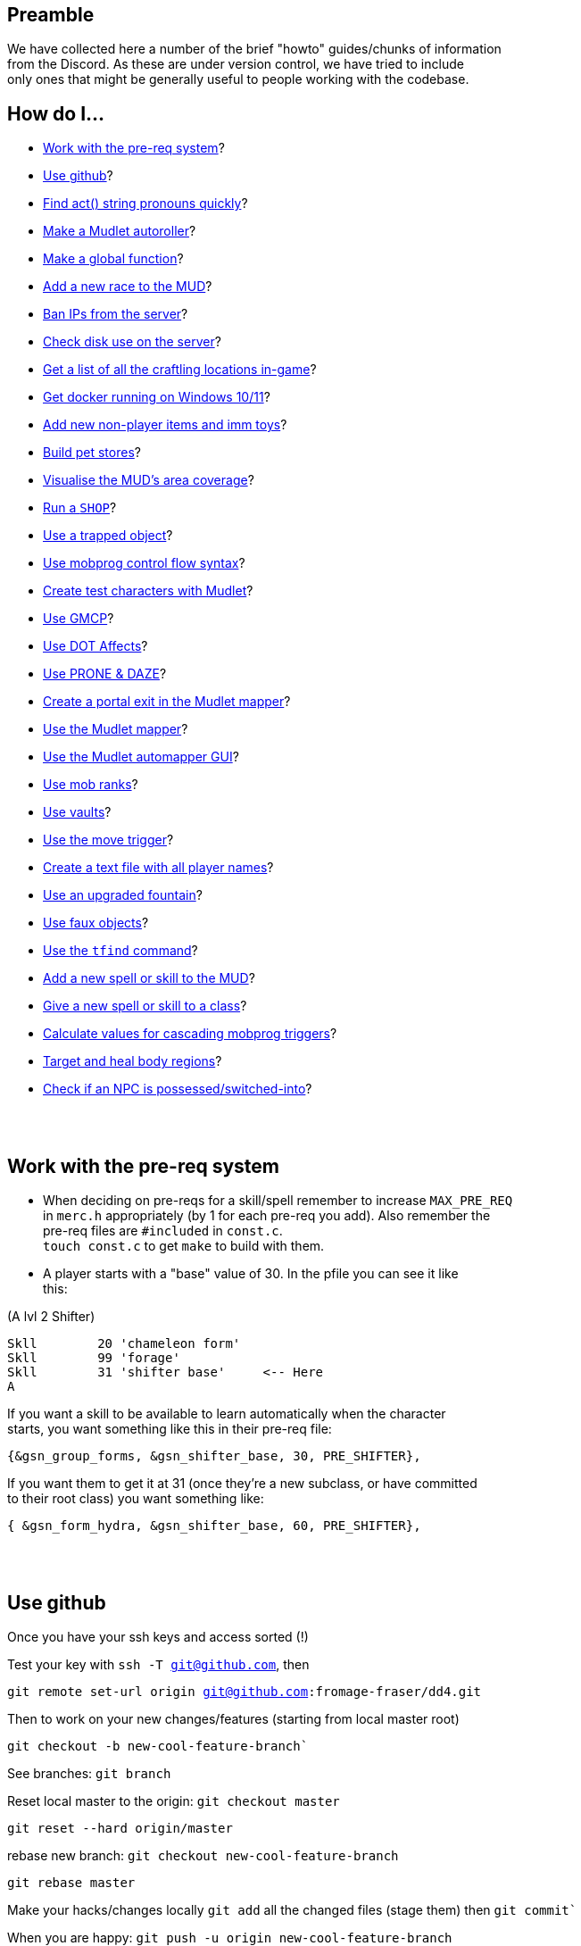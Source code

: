 :data-uri:
:imagesdir: ascd_img

== Preamble

We have collected here a number of the brief "howto" guides/chunks of information +
from the Discord.  As these are under version control, we have tried to include +
only ones that might be generally useful to people working with the codebase. +

// Unapologetically haphazard, as befits the nature of their composition and collection. ;)

== How do I...

* <<The-pre-req-system>>?
* <<using-github>>?
* <<act-string-pronouns>>?
* <<mudlet-autoroller>>?
* <<making-global-function>>?
* <<adding-new-race>>?
* <<ban-ips-from-server>>?
* <<check-disk-use>>?
* <<craftloc>>?
* <<run-docker-windows>>?
* <<np-items-imm-toys>>?
* <<build-pet-stores>>?
* <<mud-visualisation>>?
* <<run-a-shop>>?
* <<trapped-objects>>?
* <<mobprog-control-flow>>?
* <<create-test-chars>>?
* <<use-GMCP>>?
* <<dot-effects>>?
* <<prone-and-daze>>?
* <<create-portal>>?
* <<mudlet-mapper>>?
* <<mudlet-automapper-gui>>?
* <<mob-ranks>>?
* <<vaults>>?
* <<move-prog>>?
* <<player-name-text-file>>?
* <<upgraded-fountain>>?
* <<fake-objects>>?
* <<tfind>>?
* <<add-new-skill>>?
* <<new-skill-to-class>>?
* <<calculate-trig-values>>?
* <<target-body-parts>>?
* <<check-if-switched>>?

{nbsp} +
{nbsp} +

== Work with the pre-req system [[The-pre-req-system]]

* When deciding on pre-reqs for a skill/spell remember to increase `MAX_PRE_REQ` +
in `merc.h` appropriately (by 1 for each pre-req you add).  Also remember the +
pre-req files are `#included` in `const.c`. +
`touch const.c` to get `make` to build with them. +

* A player starts with a "base" value of 30.  In the pfile you can see it like +
this:

(A lvl 2 Shifter) +
[source, c]
Skll        20 'chameleon form'
Skll        99 'forage'
Skll        31 'shifter base'     <-- Here
A

If you want a skill to be available to learn automatically when the character +
starts, you want something like this in their pre-req file: +

`{&gsn_group_forms,              &gsn_shifter_base,      30,    PRE_SHIFTER},`

If you want them to get it at 31 (once they're a new subclass, or have committed +
to their root class) you want something like:

`{ &gsn_form_hydra,        &gsn_shifter_base,    60,    PRE_SHIFTER},`

{nbsp} +
{nbsp} +

== Use github [[using-github]]

Once you have your ssh keys and access sorted (!)

Test your key with `ssh -T git@github.com`, then

`git remote set-url origin git@github.com:fromage-fraser/dd4.git`

Then to work on your new changes/features (starting from local master root)

`git checkout -b new-cool-feature-branch``

See branches: `git branch`

Reset local master to the origin: `git checkout master`

`git reset --hard origin/master`

rebase new branch: `git checkout new-cool-feature-branch`

`git rebase master`

Make your hacks/changes locally
`git add` all the changed files (stage them) then
`git commit``

When you are happy: `git push -u origin new-cool-feature-branch`

Go to https://github.com/fromage-fraser/dd4/branches and create a pull request

Once your PR is approved and merged:
[source,bash]
git checkout master
git reset --hard origin/master
git pull

If you wish to then delete your local branch use +
`git branch -d new-cool-feature-branch`

If you want to overwrite local changes with a pull: +
`git fetch --all`
`git reset --hard origin/master`

If you want to check out (and locally name) a remote branch for local testings: +
`git checkout -b infamy-table origin/infamy-table` +
then to delete it after testing (may need to switch to another branch first): +
`git branch –-delete infamy-table`

=== other git notes

- After you make enough changes in a branch, github will sometimes stop asking +
you if you want to make a PR with future changes.  Sometimes you just have to +
create a PR the long way (via code > branches).

- Sometimes you can make things work by merging master/main into your branch if +
stuff has been merged in the meantime.

- While working in a feature branch, if you want to switch to another (say, +
master) while saving current uncommitted changes, use git stash before swapping +
branches.

- When returning to the branch you stashed from, use git stash pop to reapply +
the changes (and remove them from stash) or git stash apply to reapply changes +
and leave them in stash (in case you then want to go and apply them to other +
branches).

- git tries hard to stop you losing work. Some useful commands are `stash` +
(e.g. you quickly want to stash changes and switch branches or do something) +
and `reflog` (shows you all of the intermediate commits after merges, rebases, +
etc)

- You can just commit all the time, even if things don't work. rebase will let +
you tidy up the changes later (e.g. squashing them all together). If you commit, +
then you can always get your changes back and see all these commits via `reflog`. +


[source, "bash]
git reflog -n 10
2103f90 (HEAD -> master, origin/master, origin/HEAD) HEAD@{0}: pull: Fast-forward
0a01750 HEAD@{1}: rebase (finish): returning to refs/heads/master
0a01750 HEAD@{2}: rebase (start): checkout origin/master
d5a01d1 HEAD@{3}: checkout: moving from scribe to master
8c784fe (scribe) HEAD@{4}: commit: Scribe building tool
b364f28 HEAD@{5}: rebase (finish): returning to refs/heads/scribe
b364f28 HEAD@{6}: rebase (fixup): Scribe building tool
ea066ba HEAD@{7}: rebase (start): checkout d5a01d1f843356d9c804800448fab72695401a25
60e1009 HEAD@{8}: commit: Scribe building tool
ea066ba HEAD@{9}: rebase (finish): returning to refs/heads/scribe

You can then do things like `git reset --hard d5a01d1` or +
`git reset --hard HEAD@{3}` to reset to older versions. Though `reset --hard` +
is the nuclear option as you will lost uncommitted changes.

`git remote show origin` shows you what git thinks about things

Prefacing branch names with the date is a good way to avoid re-using names.

{nbsp} +
{nbsp} +

== Find act() string pronouns quickly [[act-string-pronouns]]
These are in `comm.c` (and can be seen a lot in use in `interp.c`) but this is +
a quick reference.

``$s = his/her (ch) +
$S = his/her (vict) +
$m = him/her (ch) +
$M = him/her (vict) +
$e = he/she (ch) +
$E = he/she (vict) +
$n = name (ch) +
$N = name (vict) +
$c = capitalised name (ch) +
$C = capitalised name (vict)`` +

{nbsp} +
{nbsp} +

== Make a Mudlet autoroller [[mudlet-autoroller]]

Make a trigger called "Autoroller".  You want to set the trigger to be a perl +
regex and use this as the regex: +
`^Str:\s+(\d+)\s+Int:\s+(\d+)\s+Wis:\s+(\d+)\s+Dex:\s+(\d+)\s+Con:\s+(\d+)`

Use this as the script your trigger, uh, triggers:
[source, lua]
----
str = matches[2]
inte = matches[3]
wis = matches[4]
dex = matches[5]
con = matches[6]
total = str + inte + wis + dex + con

function isMax(total)
  max = 79
  echo "  Total: "
  display(total)
  if (total < max) then send("n") end
end

isMax(total)
----

Don't forget to activate the trigger!

{nbsp} +
{nbsp} +

== Make a global function [[making-global-function]]

To make a global function someplace - need to define it in `merc.h` +
`void    check_group_bonus                     (CHAR_DATA *ch) ;`

{nbsp} +
{nbsp} +

== Add a new race to the MUD [[adding-new-race]]

- Increase `MAX_RACE` in `merc.h` by the number of new races you are adding. +

- Add race to
[source, "c"]
#define RACE_NONE        0
#define RACE_HUMAN       1...

etc in `merc.h`

- Extend `race_table` in `const.c`

- Update `deity_info_table` in `deity.c` with new races.  Also add to  +
`do_pantheon`.

- Check `do_push` skill as it has racial bonuses/penalties for most of the races.

- Make any code changes to support special tests or abilities for new races +
   (example: Sahuagin/Grung dehydration meter and swimming/diving abilities).

- Make sure PC creation works (add race to `comm.c`, test creation of ALL +
new races, particularly that their racial skills operate correctly)

- Add helpfile entries (`helpfile.are`, `RACES` entry, entry for +
`YOURNEWRACESNAME`)

- Update website (or at least send imm responsible for it information to do so).

{nbsp} +
{nbsp} +

== Ban IPs from the server [[ban-ips-from-server]]

From the shell +
`sudo ufw deny from xxx.xxx.xxx.xxx` +
Where `xxx.` etc is the IP to ban.

You can also ban a subnet with for example: +
`sudo ufw deny from 203.0.113.0/24` but I wouldn't do this unless we were +
really getting problems.

More commands for ufw https://www.digitalocean.com/community/tutorials/ufw-essentials-common-firewall-rules-and-commands[here] +

If you're experiencing  weirdness generally it can be a good idea to turn it +
off temporarily with `sudo ufw disable` to check it's not blocking a port/ports +
you need open.

{nbsp} +
{nbsp} +

== Check disk use on the server [[check-disk-use]]

From the root directory you're interested in, execute +
`sudo du -hs * | sort -rh | head -20` +
where head value is the top X number of files/directories by disk space use.

Check available space with `df`, the relevant line in its output is +
`/dev/vda1       81120644 34688584  46415676  43% /`

{nbsp} +
{nbsp} +

== Get a list of all the craftling locations in-game [[craftloc]]
Use "help craftloc" in-game to get a list of all the spell- and physical +
crafting locations.  See below:

image:craftloc.webp[Capture.PNG,600,,]

{nbsp} +
{nbsp} +

== Get docker running on Windows 10/11 [[run-docker-windows]]

- Need Docker for Windows Desktop, Windows Subsystem for Linux (2, with a distro +
 also installed--Ubuntu is good), VM enabled in BIOS, and Hyper-V activated

- With distro installed, install `make`, `docker`, and `docker-compose`

- use Powershell terminal in Visual Studio Code

`docker-compose build --no-cache server` +
`docker-compose up -d server`

MUD will be on local port 8888

Also for dev build: +
`docker-compose run --rm --service-ports dev`

On 127.0.0.1 port 18888

{nbsp} +
{nbsp} +

== Add new non-player items and imm toys [[np-items-imm-toys]]

Usually these have been created in `limbo.are`, which has the VNUMs 0-100 +
assigned.  We've filled them up now though, so start new ones from VNUM 500. +

Still create them in the same file, just be aware that you probably don't want +
to assign 500-600 to a new area or whatever.

{nbsp} +
{nbsp} +

== Build pet stores [[build-pet-stores]]

// // - Flag the room the shopkeeper is in We have introduced the high-level target skill and regenerate spell as part of the post-70 abilities roadmap.  They permit, respectively, the targeting and healing of damage ("trauma") that is localised to body regions. Both abilities are available to PCs and NPCs.

The target skill takes one of the following as an argument: head, eye, arm, leg, heart, tail and torso (or body).

Generally speaking, you will only be able to target a body region that a PC or NPC has, based on (NPC) their BODY_FORM information or (PC) race (some have tails, Yuan-ti don't have legs etc) and form (for shifters and shifter subclasses).  Counter-intuitive results should be regarded as bugs, and fixed.

A successful targeted strike will inflict trauma of the appropriate type.  Different types of trauma have different effects, but will usually include some stat penalty and will not wear off naturally.  Instead, trauma must be healed by the regenerate spell.  This can be paid for at a healer, cast randomly by a spec_cast_adept or spec_cast_orb mobile, or obtained as a potion, pill, etc from the world.

A successful targeted strike also has a chance of disarming body part weapons associated with the region.  To support this, the following values can be applied to weapons, lights, and armour that have the ITEM_BODY_PART flag.  It should be applied as value[0] for weapons and lights, and value[1] for armour, to avoid clashing with already-used values. A 0 or value not in this list will mean the body part is assumed to be undisarmable.

1 - head
2 - eye
3 - arm
4 - leg
5 - heart
6 - tail
// 7 - torso/central massWe have introduced the high-level target skill and regenerate spell as part of the post-70 abilities roadmap.  They permit, respectively, the targeting and healing of damage ("trauma") that is localised to body regions. Both abilities are available to PCs and NPCs.

The target skill takes one of the following as an argument: head, eye, arm, leg, heart, tail and torso (or body).

Generally speaking, you will only be able to target a body region that a PC or NPC has, based on (NPC) their BODY_FORM information or (PC) race (some have tails, Yuan-ti don't have legs etc) and form (for shifters and shifter subclasses).  Counter-intuitive results should be regarded as bugs, and fixed.

A successful targeted strike will inflict trauma of the appropriate type.  Different types of trauma have different effects, but will usually include some stat penalty and will not wear off naturally.  Instead, trauma must be healed by the regenerate spell.  This can be paid for at a healer, cast randomly by a spec_cast_adept or spec_cast_orb mobile, or obtained as a potion, pill, etc from the world.

A successful targeted strike also has a chance of disarming body part weapons associated with the region.  To support this, the following values can be applied to weapons, lights, and armour that have the ITEM_BODY_PART flag.  It should be applied as value[0] for weapons and lights, and value[1] for armour, to avoid clashing with already-used values. A 0 or value not in this list will mean the body part is assumed to be undisarmable.

1 - head
2 - eye
3 - arm
4 - leg
5 - heart
6 - tail
7 - torso/central massWe have introduced the high-level target skill and regenerate spell as part of the post-70 abilities roadmap.  They permit, respectively, the targeting and healing of damage ("trauma") that is localised to body regions. Both abilities are available to PCs and NPCs.

The target skill takes one of the following as an argument: head, eye, arm, leg, heart, tail and torso (or body).

Generally speaking, you will only be able to target a body region that a PC or NPC has, based on (NPC) their BODY_FORM information or (PC) race (some have tails, Yuan-ti don't have legs etc) and form (for shifters and shifter subclasses).  Counter-intuitive results should be regarded as bugs, and fixed.

A successful targeted strike will inflict trauma of the appropriate type.  Different types of trauma have different effects, but will usually include some stat penalty and will not wear off naturally.  Instead, trauma must be healed by the regenerate spell.  This can be paid for at a healer, cast randomly by a spec_cast_adept or spec_cast_orb mobile, or obtained as a potion, pill, etc from the world.

A successful targeted strike also has a chance of disarming body part weapons associated with the region.  To support this, the following values can be applied to weapons, lights, and armour that have the ITEM_BODY_PART flag.  It should be applied as value[0] for weapons and lights, and value[1] for armour, to avoid clashing with already-used values. A 0 or value not in this list will mean the body part is assumed to be undisarmable.

1 - head
2 - eye
3 - arm
4 - leg
5 - heart
6 - tail
7 - torso/central massWe have introduced the high-level target skill and regenerate spell as part of the post-70 abilities roadmap.  They permit, respectively, the targeting and healing of damage ("trauma") that is localised to body regions. Both abilities are available to PCs and NPCs.

The target skill takes one of the following as an argument: head, eye, arm, leg, heart, tail and torso (or body).

Generally speaking, you will only be able to target a body region that a PC or NPC has, based on (NPC) their BODY_FORM information or (PC) race (some have tails, Yuan-ti don't have legs etc) and form (for shifters and shifter subclasses).  Counter-intuitive results should be regarded as bugs, and fixed.

A successful targeted strike will inflict trauma of the appropriate type.  Different types of trauma have different effects, but will usually include some stat penalty and will not wear off naturally.  Instead, trauma must be healed by the regenerate spell.  This can be paid for at a healer, cast randomly by a spec_cast_adept or spec_cast_orb mobile, or obtained as a potion, pill, etc from the world.

A successful targeted strike also has a chance of disarming body part weapons associated with the region.  To support this, the following values can be applied to weapons, lights, and armour that have the ITEM_BODY_PART flag.  It should be applied as value[0] for weapons and lights, and value[1] for armour, to avoid clashing with already-used values. A 0 or value not in this list will mean the body part is assumed to be undisarmable.

1 - head
2 - eye
3 - arm
4 - leg
5 - heart
6 - tail
7 - torso/central mass`ROOM_PET_SHOP` (4096)
- Make the pet store owner a shopkeeper that doesn't buy/sell any kind +of item; +
their entry in `#SHOPS` might look like this: +
`27206 0 0 0 0 0 100 100 0 23            Kianar`
- Make a noexit room to store the pets you want to sell that is ONE VNUM HIGHER +
than the pet store (very important).
- Reset all your pets in that room.  Make sure they're flagged `ACT_PET`.

{nbsp} +
{nbsp} +

== Visualise the MUD's area coverage [[mud-visualisation]]

Visualisation of all the MUD areas and the level ranges they cover.  Best to +
view zoomed out at 50%.

https://docs.google.com/spreadsheets/d/1Cq9jkegjZ5bVX6m-mypVLnw0j6xMvlgsRgE_nySDNTI/edit#gid=0[MUD level visualiser]

{nbsp} +
{nbsp} +

== Run a `SHOP` [[run-a-shop]]

To set the level of an item sold in a shop, use the `<cost-per-day:number>` field. +
[source, "bash"]
map Undersea ocean deep~
a map of Undersea - the ocean deep~
A map of the 'ocean deep' area of Undersea lies here.~
~
2 0 1|16384
5~ ~ ~ ~
1 0 5 <--- This value here.

If using MZF this value gets overwritten by 0 when you save, so must be edited +
manually.

There will be a little bit of wobble on this item level (`number_fuzzy()`) +
unless you also add the `ITEM_DONOT_RANDOMISE` flag to the item.

Notes on `#SHOPS` values +
`27214 10 17 0 0 0 100 10 0 23      Dude the Dudemeister`

- First number is the VNUM of the mob.
- 2nd through 6th numbers are the ITEM_TYPEs the mob will buy/sell
- 7th number is the markup (vs "item value") the shopkeeper will sell at. +
100 == sell_price is double the value.
- 8th number is the percentage of the value shopkeeper will pay players for items. +
- 9th and 10th numbers are the shop's opening hours.  If you want them to be +
always open these hours should be 0 and 23.

Note: If a shopkeeper already has one of the items you try to sell them, the +
value they will pay is reduced by 50% for each copy.  So if they had a 40% buy +
discount, what you'd get from selling them a third copy of something would be +
base_value * 0.4 * 0.5 * 0.5. +

{nbsp} +
{nbsp} +

== Use a trapped object [[trapped-objects]]

`trap.c` has more details if you're looking for them.

Example trapped object:
[source, "bash"]
nice chest~
a nice chest~
A nice chest is here.  It is nice.~
~
15 2097152 1|512 5 20 0
150~ 13~ 27207~ 0~
105 0 0

The 2097152 (`BIT_21`) is the 'this is a trap' flag.  Any item (I think?) can +
be trapped, just by sticking this flag on it.

The 1|512 flags are `TRAP_EFF`s, which are basically "what does the trap trigger +
on?"  They reference the following, and may be stacked. They will overwrite the +
take/wear bits (meaning you can't take/wear a trap?)

[source, "c"]
TRAP_EFF_MOVE           BIT_0 (1)    /* trigger on movement */
TRAP_EFF_OBJECT         BIT_1 (2)    /* trigger on get or put */
TRAP_EFF_ROOM           BIT_2 (4)    /* affect all in room */
TRAP_EFF_NORTH          BIT_3 (8)    /* movement in this direction */
TRAP_EFF_EAST           BIT_4 (16)
TRAP_EFF_SOUTH          BIT_5 (32)
TRAP_EFF_WEST           BIT_6 (64)
TRAP_EFF_UP             BIT_7 (128)
TRAP_EFF_DOWN           BIT_8 (256)
TRAP_EFF_OPEN           BIT_9 (512)  /* trigger on open */


5 is the damage type.  Options are:

[source, "c"]
TRAP_DAM_SLEEP          -1
TRAP_DAM_TELEPORT        0
TRAP_DAM_FIRE            1
TRAP_DAM_COLD            2
TRAP_DAM_ACID            3
TRAP_DAM_ENERGY          4
TRAP_DAM_BLUNT           5
TRAP_DAM_PIERCE          6
TRAP_DAM_SLASH           7
TRAP_DAM_POISON          8
TRAP_DAM_SNARE           9

20 is the number of charges the trap has before it is exhausted.  I don't think +
0 is important.

`150~ 13~ 27207~ 0~` are capacity, pickable etc flags, and key vnum for the +
container, but could be anything depending on what you trap. The 13 must be the +
combined flags on containers--1|4|8 will not work. +

MZF (spit) will delete trap settings you add when it saves to Envy 1.0 format. +

The imm commands `trapstat`, `trapremove`, `traplist`, and `trapset` exist and +
have been tidied up. You can view them in `wizhelp`.

{nbsp} +
{nbsp} +

== Use mobprog control flow syntax [[mobprog-control-flow]]

Example control flow for MOBProgs:
[source, "bash"]
>speech_prog p I like poking people~
if isnpc($n)
   chuckle
   poke $n
else
   if level($n) <= 5
   or isgood($n)
      tell $n I would rather you did not poke me.
   else
      if level($n)>15
         scream
         say Ya know $n. I hate being poked.
         kill $n
         break
      endif
      slap $n
      shout MOMMY!!! $N is poking me.
   endif
endif
~

{nbsp} +
{nbsp} +

== Create test characters with Mudlet [[create-test-chars]]

To make new test characters quickly on Mudlet; pretty straightforward if you want to add optional race/gender etc too.
[source, "lua"]
Alias name: nc
Pattern: ^nc (.+)$
Script:
target_class = matches[2]
send ("t".. target_class)
send("yes")
send("1q2w3e4r")
send("1q2w3e4r")
send("y")
send("y")
send("a")
send("y")
send("m")
send("y")
if (target_class == "necromancer") then
  target_class = "mage"
end
if (target_class == "warlock") then
  target_class = "mage"
end
if (target_class == "templar") then
  target_class = "cleric"
end
if (target_class == "druid") then
  target_class = "cleric"
end
if (target_class == "ninja") then
  target_class = "thief"
end
if (target_class == "bounty") then
  target_class = "thief"
end
if (target_class == "thug") then
  target_class = "warrior"
end
if (target_class == "knight") then
  target_class = "warrior"
end
if (target_class == "infernalist") then
  target_class = "psionic"
end
if (target_class == "witch") then
  target_class = "psionic"
end
if (target_class == "werewolf") then
  target_class = "shifter"
end
if (target_class == "vampire") then
  target_class = "shifter"
end
if (target_class == "monk") then
  target_class = "brawler"
end
if (target_class == "martist") then
  target_class = "brawler"
end
if (target_class == "barbarian") then
  target_class = "ranger"
end
if (target_class == "bard") then
  target_class = "ranger"
end
if (target_class == "engineer") then
  target_class = "smithy"
end
if (target_class == "alchemist") then
  target_class = "smithy"
end
send (target_class)
send("y")
send("y")
send("y")
send("y")

Note that 'martialartist' -> 'martist' and 'bountyhunter' -> 'bounty' above.

I find it's good to have a separate Mudlet account just for test characters  +
that you can put food/drink triggers on.  I have also created this alias on my +
imm to light/pie/drink/sack/aqualung the characters up once they're in (I +
usually do it with a bunch of expandAlias() and loops but here're the raw +
commands):

[source, "lua"]
Alias name: nb
Pattern: ^nb (.+)$
Script:
target = matches[2]
send("oload 21 1")
send("give light " .. target)
send("force " .. target .. " wear light")
send("oload 97 1")
send("give stat " .. target)
send("force " .. target .. " wear stat")
send("oload 23571 1")
send("give skin " ..target)
send("oload 4529 1")
send("give sack " .. target)
send("oload 3009 1 15")
send("give pie " .. target)
send("give pie " .. target)
send("give pie " .. target)
send("give pie " .. target)
send("give pie " .. target)
send("give pie " .. target)
send("give pie " .. target)
send("give pie " .. target)
send("give pie " .. target)
send("give pie " .. target)
send("give pie " .. target)
send("give pie " .. target)
send("give pie " .. target)
send("give pie " .. target)
send("give pie " .. target)
send("oload 27334 1")
send("give box " .. target)
send("force " .. target .. " wear box")
send("force " .. target .. " put all.pie sack")
send("restore " .. target)

{nbsp} +
{nbsp} +

== Use GMCP [[use-GMCP]]

Have added the following patch to the mud https://github.com/g7138580/protocol_gmcp[here]. This enables +
https://www.zuggsoft.com/zmud/mxp.htm[MXP] and GMCP--the later is used by Mudlet.
Mudlet will handle +
the information sent out of bounds, and will via the LUA scripting +
language render it within the interface as you want.

==== Key things to know

`void gmcp_update( void )` in `update.c` +
This contains all the information we send to the client. It has basic +
information at present. All of which is defined in detail in the structures in +
`protocol.c` and `protocol.h`

If we want to add something say like smithy empowerment, these are the places +
to do it.

`protocol.c:` +
[source, "c"]
const struct gmcp_package_struct GMCPPackageTable[GMCP_PACKAGE_MAX+1] =
const struct gmcp_support_struct bGMCPSupportTable[GMCP_SUPPORT_MAX+1] =
const struct gmcp_variable_struct GMCPVariableTable[GMCP_MAX+1] =

`protocol.h` (the typedef enums) +
https://github.com/g7138580/protocol_gmcp[GitHub link]


`GMCP: Mudlet`

What happens in Mudlet?

Nothing at all if you dont tell it anything.

You can type

`lua gmcp`

This is important to understand what the client is actually getting, it will +
show you something like: +

[source, "lua"]
{
  Char = {
    Affect = { {} },
    Base = {
      class = "Smithy",
      name = "Brutus",
      race = "Human"
    },
    Stats = {
      con = "23",
      damroll = "204",
      dex = "22",
      ...


You can only show in the GUI information sent over the GMCP pipe, or that can +
be derived from it.

Generally with the GUI, the process is:

. Tell Mudlet where to put shit, and
. Update it.

If you would like to work on our Mudlet gui, the repo is https://github.com/fromage-fraser/dd-gui[here].

The following is a script that adds some gauges - note we set the value with +
the last line.

NOTE - this IS case sensitive!!

[source, "lua"]
GUI.Health = Geyser.Gauge:new({
  name = "GUI.Health",
},GUI.LeftColumn)
GUI.Health.back:setStyleSheet(GUI.GaugeBackCSS:getCSS())
GUI.GaugeFrontCSS:set("background-color","red")
GUI.Health.front:setStyleSheet(GUI.GaugeFrontCSS:getCSS())
GUI.Health.front:echo("GUI.Health")
GUI.Health:setValue((100/tonumber(gmcp.Char.Vitals.maxhp))*tonumber(gmcp.Char.Vitals.hp),100,tonumber(gmcp.Char.Vitals.hp))

The following is a box and it adds stats to the box:

[source, "lua"]
GUI.Box1 = Geyser.Label:new({
  name = "GUI.Box1",
  x = 0, y = 0,
  width = "100%",
  height = "50%",
},GUI.Right)
GUI.Box1:setStyleSheet(GUI.BoxCSS:getCSS())
GUI.Box1:echo(gmcp.Char.Stats.str.. [[<br/>]]
                              ..gmcp.Char.Stats.dex.. [[<br/>]]
                                ..gmcp.Char.Stats.int.. [[<br/>]]
                                ..gmcp.Char.Stats.con.. [[<br/>]]
                                ..gmcp.Char.Stats.wis.. [[<br/>]]
                                ..gmcp.Char.Stats.dex,"white","10")

{nbsp} +
{nbsp} +

== Use DOT Affects [[dot-effects]]

You can add Damage Over Time (DOT) effects now as a side effect of spells/skills.

Apply this to victim as part of your spell/skill:
[source, "c"]
af.type      = gsn_serrate;
af.duration  = 1;
af.location  = APPLY_NONE;
af.modifier  = 15;
af.bitvector = AFF_DOT;

`af.modifier` will be the damage you get every tick in combat. +
change `af.type` to your spell.

in `const.c` the spell damage description will be what you see in combat. +

[source, "c"]
{
        "serrate", &gsn_serrate,
        TYPE_STR, TAR_IGNORE, POS_FIGHTING,
        spell_null, 0, 0,
        "<231>bl<225>ee<219>d e<213>ff<207>ec<201>t<0>", "!Serrate!"
},

image:bleed_effect.png[Capture.PNG,400,,]

{nbsp} +
{nbsp} +

== Use PRONE & DAZE [[prone-and-daze]]

Ive created a new handler that will update `PRONE` & `DAZED` conditions outside +
of the fight loop, and away from the `WAIT_STATE`. Additionally there are 2 new +
commands in `fight.c` you can use - similar to the old trip command.

To use, it - very simple!

In your skill, add a call to either prone or daze, with 4 fields:

- 1 & 2 fields: ch and victim
- 3rd field is the gsn of the skill (important as it adds to the affect list +
AND the recovery message)
- 4th field is the rounds

Please also add the act info lines (or similar) in your skill before calling the +
prone or daze function

e.g. for prone:
[source, "c"]
    act ("You trip $N and $E goes down!", ch, NULL, victim, TO_CHAR);
    act ("$n trips you and you go down!", ch, NULL, victim, TO_VICT);
    act ("$n trips $N and $E goes down!", ch, NULL, victim, TO_NOTVICT);
    arena_commentary("$n trips up $N.", ch, victim);
    /* trip(ch, victim); */
    prone(ch,victim, gsn_trip, 1);

for daze:
[source, "c"]
    act ("You {Wgrapple{x $N down, winding them.", ch, NULL, victim, TO_CHAR);
    act ("$n {Wgrapples{x you down!", ch, NULL, victim, TO_VICT);
    act ("$n {Wgrapples{x $N down!", ch, NULL, victim, TO_NOTVICT);
    arena_commentary("$n grapples $N to the ground.", ch, victim);

    WAIT_STATE (ch,        2 * PULSE_VIOLENCE);
    WAIT_STATE (victim,    2 * PULSE_VIOLENCE);
    /*  one_hit (ch, victim, gsn_grapple); */
    daze(ch,victim, gsn_grapple, 1);

Note - change the recovery message for your skill in `const.c`!
e.g. for trip:
[source, "c"]
        {
                "trip", &gsn_trip,
                TYPE_STR, TAR_IGNORE, POS_FIGHTING,
                spell_null, 0, 18,
                "", "You get back on your feet."
        },


{nbsp} +
{nbsp} +

== Create a portal exit in the Mudlet mapper [[create-portal]]

Assuming the exit room already exists--while in the room with the portal:

`start mapping`

`set exit -p enter portal NUMBER`

Where NUMBER is the (Mudlet mapper) ID of the room you want the portal to go to.

`stop mapping`

The "enter portal" string should be whatever you type to enter the portal, in +
case it has a different keyword etc.

{nbsp} +
{nbsp} +

== Use the Mudlet mapper [[mudlet-mapper]]

The Mudlet automapper script is very capable but NOT friendly, intuitive or +
forgiving.  If you try to wing your way through using it there will probably be +
tears.  I strongly suggest spending some time learning it before you try mapping +
anything.  Thank me later.  Also, use a recent build of the codebase because I +
have added showing closed doors in autoexits which will help you a LOT.

You can get help on the Mudlet Discord or on demonnic's Discord if you get stuck. +

https://www.youtube.com/watch?v=m6nqwbvEJXc&ab_channel=Chezni[Good intro and advice on dealing with some of the mapper's 'quirkier' behaviour]. +
Watch the whole thing.  Particularly useful in information on how to see rooms +
that have accidentally gotten stacked and how to merge and separate them. Also +
read https://wiki.mudlet.org/w/Manual:Technical_Manual?pk_vid=00b0b3709cacb9b4166392738718be44#Mapper[this].

To get started with the mapper:

- Log in with the character you want to map with.  Go to the area you want to map.
- Make sure you are getting a TELNETGA sequence (check config)
- Click the "Map" icon on Mudlet to bring up the map.
- Type `find prompt` and hopefully it does
- Type map basics and read it.  It should show your room name and exits.  You +
cannot proceed if this is not working.
- If there are portals in your area I suggest typing

`map ignore You step into the shimmering portal...`

so it doesn't mistake you going through one for a new room.

- Toggle on map debug

- Hit `start mapping Name Of New Area You Want To Map`

- Walk around; it'll make a map.

- If something fucks up (or you've finished) type `stop mapping`

You can use commands viewable with map help to save/load/delete your map, or +
use the buttons etc under the Mapper in Mudlet Settings. See my earlier post +
for dealing with portals.

{nbsp} +
{nbsp} +

== Use the Mudlet automapper GUI [[mudlet-automapper-gui]]

Tips:

- You can be in either 'viewing' or 'editing' mode.  Mode changing is accessible +
by right click contextual menu, like most things in the GUI.

- Hold down ALT + mouse left click (off the room boxes) to scroll stuff around +
without messing with it

- A lot of the mouse menu stuff works by left clicking to SELECT a room then +
HOLDING down the right click and RELEASING it on the menu option you want. This +
is quite irritating until you get used to it.

- Tick the ID box so you can see the room numbers.  Particularly useful if you +
 need to manually fix exits (and you will). +

- You can move rooms through 'z-levels' (basically layers) by selecting them, +
selecting 'Move' with right-click and then clicking the + and - buttons to go +
up or down (respectively) through the levels

- Use colour to mark things (access via right click)..  I was using green for +
portals and blue for rooms with important mobs in them

- If things looks screwy or you make an obvious mistake STOP THE MAPPER and try +
and fix it.  The mapper loves to compound errors.

- Move things around and use the exit lines creatively if you run into problems +
with areas not being grids.

- Try and make it so rooms on separate layers ("z-levels") line up as much as +
possible.

- I don't know how to deal with mazes with the mapper yet.

We have Mud School, and should add at least the following I think before +
submitting the MUD to Mudlet listings:

- Midgaard
- The Foundry
- Gremlin Lair
- The Circus
- Dangerous Neighbourhood
- Dwarven Day Care

Other levels suitable for characters up to level 10

The initial linking areas characters are likely to encounter too, perhaps?

{nbsp} +
{nbsp} +

== Use mob ranks [[mob-ranks]]

I've refactored Mob Ranks, such that they live in a new field, alongside the +
species:

They live in their own table now, which contains the name, the multiplier to +
hp & loot chance, and the who-name in `mob.c`

In the above example, `reserved` is used, as I havent added a cyclops species +
yet.

Ranks are:

- rare
- elite
- boss
- common
- world

image:ranks.png[ranks.png,500,,]

{nbsp} +
{nbsp} +

== Use vaults [[vaults]]

Vaults are in!  Vault contents may be checked from anywhere with the vault +
command, but may only be manipulated at banks (i.e. rooms flagged ROOM_VAULT), +
which have been added to every city.

Manipulation commands are `claim`, `lodge`, and `inspect` (analogous to `get`, +
`put`, and `examine`, respectively). `claim` and `lodge` should support +
transporting items in and out of containers in the vault, as well as `all`, +
`all.item`, and `NUM.item` notation.

Closable and lockable containers in your vault should be able to be +
opened/closed and locked/unlocked while they are in there.

`HELP` entries for `VAULT` and `DRAGONHOARD` have been added.

Vault contents are saved as `Charname.vault` files in the player directories.

Current vault item number limits are char level * 2 (minimum 20) and weight +
limits are ch->level * 10 (minimum 100), but easy enough to tweak if that ends +
up being too generous or too stingy.

{nbsp} +
{nbsp} +

== Use the move trigger [[move-prog]]
New mobprog trigger added:

[source, "bash"]
Syntax: >move_prog <PERCENTAGE> <DIRECTION/S>~
... commands...
~
|

The first argument is the percentage likelihood of the trigger firing when a +
character tries to move in `<DIRECTION>` (being a word such as "north",  "south" +
etc) out of the room. It's better to have a separate trigger for each direction, +
 though you can combine all directions in a single trigger, like: +
 `>move_prog 75 north south up~`.  However, if you have multiple directions in +
 a single trigger you won't know which one the player triggered it on and can't +
 pass that information/knowledge on to your commands.

If the trigger fires, the player will NOT automatically move in the direction +
they entered, so you will have to `mptransfer` them if you want them to move +
(and probably then do something like `mpat $n mpforce $n look`). +

 It's probably not a great idea to have multiple mobs with this trigger in (or +
 potentially in) the same room.

Have tested it with grouped characters, single chars, and imms.  Have also +
updated the mobprog doc on the website & added it to the repo.  Combined with +
wisinvis mobs it should be fun for doing traps and mazes and who know what +
other horrors.  Perhaps you could even use it to fake some kind of randomised +
wilderness type area?

{nbsp} +
{nbsp} +

== Create a text file with all player names [[player-name-text-file]]
To create a text file containing all the player file names:
[source, "bash"]
 find /home/ddhost/dd4/player -type f -printf '%p\n' > /home/ddhost/dd4/player/playerlist.txt

{nbsp} +
{nbsp} +

== Use an upgraded fountain [[upgraded-fountain]]

Fountains may now have any kind of liquid in them that is in `liq_table` in +
`const.c`.  Just set `obj->value[2]` in the area file entry for the fountain to +
the index of the liquid you want the fountain to supply.

Containers may be "filled" with the fountain liquid so long as they don't +
already have a different liquid in them.  If they do, you can just empty the +
container first.

A non-zero value for `obj->value[3]` means the fountain is poisoned.

image:fountain.png[fountain.png,500,,]

{nbsp} +
{nbsp} +

== Use faux objects [[fake-objects]]

Have created `ACT_OBJECT` and `ACT_NOFIGHT` as NPC act types and `ITEM_REMAINS` +
as an item type (basically a "corpse" for mobs that are flagged `ACT_OBJECT`).

Along with the `BODY_FORM` flags, flags such as `ACT_NO_HEAL`, `ACT_NO_EXPERIENCE`, +
`ACT_UNKILLABLE`, `ACT_INVULNERABLE`, using wizinvis mobs ad/or various mob_prog +
triggers, marking `ACT_OBJECT` mobs as neutral gender and alignment we can now +
do a pretty good job of faking destructible (or indestructible!) objects +
(bridges, walls, doors, statues), magical fighting swords, and the like.

Current effects of the `ACT_OBJECT` flag include:

* A "remains" object rather than an NPC corpse is created when the `ACT_OBJECT` +
mob is destroyed (vs "killed")

* Autoloot/autocoin/autosac will correctly interact with remains.

* Messages for "death" etc are sensible and reflect the mob's status as a +
pseudo-object rather than a creature

* `ACT_OBJECT` mobs cannot be targeted by social commands.

* Long descriptions of `ACT_OBJECT` mobs will have spaces inserted at the +
beginning of them when players see them in rooms, so they look like objects.

* `consider` and `advanced consider` give sensible messages.

* Movement verbs do not imply volition

* `charm`/`dominate` cannot affect `ACT_OBJECT` mobs

* Alignment spells won't give readings for `ACT_OBJECT` mobs.

Generally spells that shouldn't target `ACT_OBJECT` mobs won't, or will give +
different text.  Doubtless I've missed some, but will fix any I see as I go.

{nbsp} +
{nbsp} +

== Use the `tfind` command [[tfind]]

`Syntax: tfind 'spell/skill group name' <optional percentage>`

Finds teachers in the domain who know particular spell or skill groups at or +
above a given percentage level. If no percentage is given, search defaults to 1. +
Imms will have to `sset` it on themselves to gain access to it.  Will give the +
teacher's keywords so they can easily be found with mwhere subsequently.

Example output: +

image:tfind.png[tfind.png,500,,]

{nbsp} +
{nbsp} +

== Use the `rfind` command [[rfind]]

`Syntax: rfind 'substring'`

Returns a list of room titles and associated vnums matching the search string, +
which can be multiple words if enclosed in single quotes.  Limited to 400 +
results per query to avoid segfaults. Case insensitive.

Example output: +
image:rfind.png[rfind.png,500,,]

{nbsp} +
{nbsp} +

== Add a new spell or skill to the MUD [[add-new-skill]]

Assuming we want to add the new spell `example`.

`const.c`

Format here is:

_spell/skill name, pointer to gsn, practice type, target, minimum position, +
resistance type spell falls under (see mob.c), pointer to spell function, +
minimum mana cost, beats (how fast it can be cast/performed), damage noun, wear +
off message_

If there is no damage noun text, leave it blank.  If no wear-off message, use +
"!Example!" as a convention.
[source, "c"]
{
      "example", &gsn_example,
      TYPE_INT, TAR_CHAR_DEFENSIVE, POS_STANDING, 16384|131072,
      spell_example, 5, 1,
      "spell cast message", "spell wear-off message"
},


`db.c` :
[source, "c"]
int     gsn_example;

`merc.h`
[source, "c"]
extern int gsn_example

and
[source, "c"]
DECLARE_SPELL_FUN( spell_example           );

Add actual function definition to `magic.c` if a spell, likely `fight.c` if a +
skill

[source, "c"]
void spell_example( int sn, int level, CHAR_DATA *ch, void *vo )
{
    # code
}

skills (not spells!) will also need an entry in `interp.c` like
[source, "c"]
{ "example",               do_example,        POS_STANDING,    0,  LOG_NORMAL },


`MAX_SKILL` will need to be increased, and possibly some of the others below:
[source, "c"]
#define MAX_SKILL              592     /* +1 freedom 1/4/24 - Owl */
#define MAX_PRE_REQ            1400    /* +2 detect evil for infernalists 30/3/24 */
#define MAX_SPELL_GROUP        452     /* +1 reforge Brutus 1/1/23 */
#define MAX_GROUPS             61      /* +1 for runecaster - Brutus Aug 2022 */
#define MAX_FORM_SKILL         74      /* 73 + 1 for 'swallow' | for form skill table */
#define MAX_VAMPIRE_GAG        27      /* 26 + 1 for 'swallow' | ugly vampire/werewolf hack */

`area.txt` will need to be updated with any new spells (not skills) under the +
`=== Spells` section.

`helpfile.are` will need a help entry for your spell, and an entry under `CHANGES`

{nbsp} +
{nbsp} +

== Give a new spell or skill to a class [[new-skill-to-class]]

So assuming we want to give the `cure poison` spell we have just created using +
the process above to our cleric class.

Decide what group of spells (or skills) it should be included in, and what other +
spell and possible level requirements it should have. To add it to a spell +
group, put it under the appropriate spell group in +
`struct spell_group_struct spell_group_table [MAX_SPELL_GROUP]` and increase +
the `MAX_SPELL_GROUP` number by 1 in `merc.h`.

[source, "c"]
{ &gsn_group_curative,                          0 },
{ &gsn_refresh,                                 0 },
{ &gsn_cure_blindness,                          0 },
{ &gsn_remove_curse,                            0 },
{ &gsn_cure_poison,                             0 },

`#define MAX_SPELL_GROUP             451     /* +1 cure poison You 1/1/23 */`

Add the pre-req lines to the pre-req file for the class, example adding +
`cure_poison` with pre-reqs having `group curative` at 40% and `poison` at 30% +
to `pre_req-cleric.c`

[source, "c"]
{&gsn_cure_poison,        &gsn_group_curative,    40,     PRE_CLERIC},
{&gsn_cure_poison,        &gsn_poison,            30,     PRE_CLERIC},

Then increase `MAX_PRE_REQ` in `merc.h` by the number of lines you just added to +
`pre_req-cleric.c`

`#define MAX_PRE_REQ       1400    /* +2 for cure poison for clerics 30/3/24 */`

You then need to update `helpfile.are` for the skills help for the class... will +
be the entry looking like `SCLERIC` here.

The skills listed for the class on the website should also be updated, but this +
is less important... the intention is that the skills will propagate there +
automatically eventually.

{nbsp} +
{nbsp} +

== Calculate values for cascading mobprog triggers [[calculate-trig-values]]

Mob prog triggers for the same trigger type work by:

* Checking the percentage chance of the first trigger firing, if +
* It fires, stop checking any more triggers of that type, otherwise +
* Check the percentage chance of the next one firing, etc. +

The issue this creates is if, say, you wanted to have 5 fight_prog triggers that +
each had a 20% chance of firing, you need to figure out the percentage value for +
each one GIVEN the previous one has been checked and the routine may have been +
escaped.

While the maths isn't complicated it is no fun to try to do in your head, so +
I've made a calculator, https://docs.google.com/spreadsheets/d/1ctdFq9vHXOltzV3LZv8SbL9_bl4aeFyfRgkx9EqO8-k/edit#gid=0[here].

The number to adjust first is the first value in "Cumulative non-fire +
probability", which will be the percentage chance of ANY trigger in your trigger +
type sequence firing at all.

Then add values for "Desired percentage" for each trigger in order. The final +
column will give you the value you should use in your actual mobprog trigger. +

The below image is showing values for 20 consecutive triggers, each of which we +
want to have an absolute chance of 5% of firing.

Clear out "Desired percentage" values for any triggers that are surplus to your +
requirements.

image:trig_calc.png[trig_calc.png,500,,]

== Target and heal body regions [[target-body-parts]]

We have introduced the high-level `target` skill and `regenerate` spell as part of +
the post-70 abilities roadmap.  They permit, respectively, the targeting and +
healing of damage (`trauma`) that is localised to body regions. Both abilities +
are available to PCs and NPCs.

The `target` skill takes one of the following as an argument: `head`, `eye`, `arm`, `leg`, +
`heart`, `tail` and `torso` (or `body`).

Generally speaking, you will only be able to `target` a body region that a PC or +
NPC has, based on (NPC) their `BODY_FORM` information or (PC) `race` (some have +
tails, Yuan-ti don't have legs etc) and `form` (for shifters and shifter +
subclasses).  Counter-intuitive results should be regarded as bugs, and fixed.

A successful targeted strike will inflict `trauma` of the appropriate type.  +
Different types of `trauma` have different effects, but will usually include some +
stat penalty and will not wear off naturally.  Instead, `trauma` must be healed by +
the `regenerate` spell.  This can be paid for at a healer, cast randomly by a +
`spec_cast_adept` or `spec_cast_orb` mobile, or obtained as a potion, pill, etc from +
the world.

A successful targeted strike also has a chance of disarming body part weapons +
associated with the region.  To support this, the following values can be +
applied to weapons, lights, and armour that have the `ITEM_BODY_PART` flag.  It +
should be applied as `value[0]` for weapons and lights, and `value[1]` for armour, +
to avoid clashing with already-used values. A `0` or value not in this list will +
mean the body part is assumed to be undisarmable.

`1` - head +
`2` - eye +
`3` - arm +
`4` - leg +
`5` - heart +
`6` - tail +
`7` - torso/central mass +

== Check if an NPC is possessed/switched-into [[check-if-switched]]

Switching into or possessing an NPC changes their `ch->desc` to `NULL`, therefore +
the easiest way to check if an NPC trying to do something is switched into or +
possessed before executing code is:

[source, "c"]
if (ch->desc != NULL)
{
    Your code...
}

These checks have been added to the `mob_commands.c` imm-like commands, (`mpgoto` +
etc) but may need to be added elsewhere to prevent players possessing mobs from +
getting some access to skills/spells etc. +

